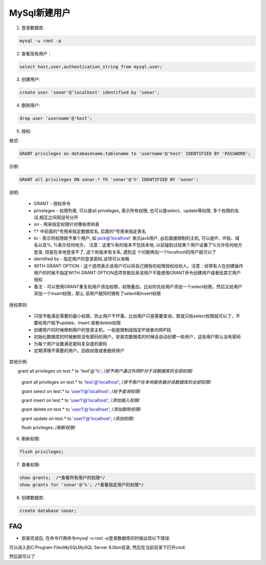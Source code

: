 MySql新建用户
===========================

1. 登录数据库: 

.. code::

    mysql -u root -p

2. 查看现有用户：

.. code::

    select host,user,authentication_string from mysql.user;
    
.. image:: images/CheckUser.jpeg

3. 创建用户:

.. code::

    create user 'sonar'@'localhost' identified by 'sonar';
    
.. image:: images/CreateUser.jpeg

4. 删除用户:

.. code::

    drop user 'username'@'host';

5. 授权:

格式:

.. code::

    GRANT privileges on databasename.tablename to 'username'@'host' IDENTIFIED BY 'PASSWORD';

示例:

.. code::

    GRANT all privileges ON sonar.* TO 'sonar'@'%' IDENTIFIED BY 'sonar';
    
说明:

    * GRANT - 授权命令
    * priveleges - 权限列表, 可以是all priveleges, 表示所有权限, 也可以是select、update等权限, 多个权限的名词,相互之间用逗号分开
    * on - 用来指定权限针对哪些库和表
    * \*.\* 中前面的*号用来指定数据库名, 后面的*号用来指定表名
    * to - 表示将权限赋予某个用户, 如 jack@'localhost' 表示jack用户, @后面接限制的主机, 可以是IP、IP段、域名以及%, %表示任何地方。
      注意：这里%有的版本不包括本地, 以前碰到过给某个用户设置了%允许任何地方登录, 但是在本地登录不了, 这个和版本有关系, 遇到这
      个问题再加一个localhost的用户就可以了
    * identified by - 指定用户的登录密码,该项可以省略
    * WITH GRANT OPTION - 这个选项表示该用户可以将自己拥有的权限授权给别人。注意：经常有人在创建操作用户的时候不指定WITH GRANT 
      OPTION选项导致后来该用户不能使用GRANT命令创建用户或者给其它用户授权
    * 备注 - 可以使用GRANT重复给用户添加权限，权限叠加，比如你先给用户添加一个select权限，然后又给用户添加一个insert权限，那么
      该用户就同时拥有了select和insert权限

授权原则:

    * 只授予能满足需要的最小权限，防止用户干坏事。比如用户只是需要查询，那就只给select权限就可以了，不要给用户赋予update、insert
      或者delete权限
    * 创建用户的时候限制用户的登录主机，一般是限制成指定IP或者内网IP段
    * 初始化数据库的时候删除没有密码的用户。安装完数据库的时候会自动创建一些用户，这些用户默认没有密码
    * 为每个用户设置满足密码复杂度的密码
    * 定期清理不需要的用户。回收权限或者删除用户

其他示例:

.. code::
    
　　grant all privileges on `test`.* to 'test'@'%'; /*授予用户通过外网IP对于该数据库的全部权限*/

    grant all privileges on `test`.* to 'test'@'localhost'; /*授予用户在本地服务器对该数据库的全部权限*/

    grant select on test.* to 'user1'@'localhost'; /*给予查询权限*/

    grant insert on test.* to 'user1'@'localhost'; /*添加插入权限*/

    grant delete on test.* to 'user1'@'localhost'; /*添加删除权限*/

    grant update on test.* to 'user1'@'localhost'; /*添加权限*/

    flush privileges; /*刷新权限*/

6. 刷新权限:

.. code::

    flush privileges;
    
7. 查看权限:

.. code::

    show grants;  /*查看所有用户的权限*/
    show grants for 'sonar'@'%'; /*查看指定用户的权限*/

8. 创建数据库:

.. code::

    create database sonar;












FAQ
-----

* 安装完成后, 在命令行用命令mysql -u root -p登录数据库的时候出现以下错误:

.. image:: images/LoginError.jpeg

可以进入到C:\Program Files\MySQL\MySQL Server 8.0\bin目录, 然后在当前目录下打开cmd:

.. image:: images/ChangePassword.jpeg

然后就可以了

    


